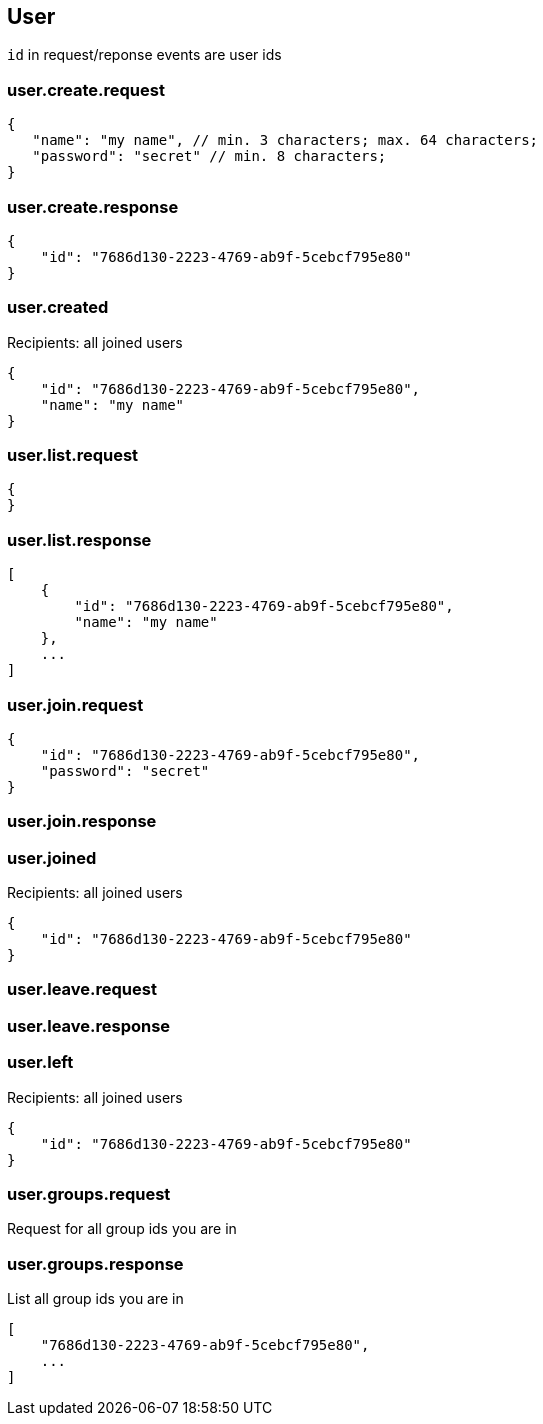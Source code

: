 == User
`id` in request/reponse events are user ids

=== user.create.request
[source]
{
   "name": "my name", // min. 3 characters; max. 64 characters;
   "password": "secret" // min. 8 characters;
}

=== user.create.response
[source]
{
    "id": "7686d130-2223-4769-ab9f-5cebcf795e80"
}

=== user.created
Recipients: all joined users
[source]
{
    "id": "7686d130-2223-4769-ab9f-5cebcf795e80",
    "name": "my name"
}

=== user.list.request
[source]
{
}

=== user.list.response
[source]
[
    {
        "id": "7686d130-2223-4769-ab9f-5cebcf795e80",
        "name": "my name"
    },
    ...
]

=== user.join.request
[source]
{
    "id": "7686d130-2223-4769-ab9f-5cebcf795e80",
    "password": "secret"
}

=== user.join.response

=== user.joined
Recipients: all joined users
[source]
{
    "id": "7686d130-2223-4769-ab9f-5cebcf795e80"
}

=== user.leave.request
=== user.leave.response

=== user.left
Recipients: all joined users
[source]
{
    "id": "7686d130-2223-4769-ab9f-5cebcf795e80"
}

=== user.groups.request
Request for all group ids you are in

=== user.groups.response
List all group ids you are in
[source]
[
    "7686d130-2223-4769-ab9f-5cebcf795e80",
    ...
]

